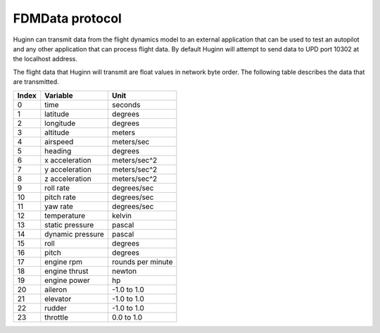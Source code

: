 FDMData protocol
================

Huginn can transmit data from the flight dynamics model to an external application
that can be used to test an autopilot and any other application that can process
flight data. By default Huginn will attempt to send data to UPD port 10302 at the localhost address.

The flight data that Huginn will transmit are float values in network byte order.
The following table describes the data that are transmitted.

=====  ================  =================
Index  Variable          Unit
=====  ================  =================
0      time              seconds
1      latitude          degrees
2      longitude         degrees
3      altitude          meters
4      airspeed          meters/sec
5      heading           degrees
6      x acceleration    meters/sec^2
7      y acceleration    meters/sec^2
8      z acceleration    meters/sec^2
9      roll rate         degrees/sec
10     pitch rate        degrees/sec
11     yaw rate          degrees/sec
12     temperature       kelvin
13     static pressure   pascal
14     dynamic pressure  pascal
15     roll              degrees
16     pitch             degrees
17     engine rpm        rounds per minute
18     engine thrust     newton
19     engine power      hp
20     aileron           -1.0 to 1.0
21     elevator          -1.0 to 1.0
22     rudder            -1.0 to 1.0
23     throttle          0.0 to 1.0
=====  ================  =================
